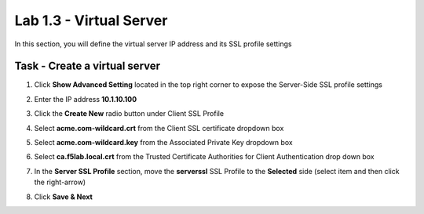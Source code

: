 Lab 1.3 - Virtual Server
------------------------------------------------

In this section, you will define the virtual server IP address and its SSL profile settings 

Task - Create a virtual server
~~~~~~~~~~~~~~~~~~~~~~~~~~~~~~~~~~~~~~~~~~

#. Click **Show Advanced Setting** located in the top right corner to expose the Server-Side SSL profile settings
#. Enter the IP address **10.1.10.100**

   |image8|


#. Click the **Create New** radio button under Client SSL Profile
#. Select **acme.com-wildcard.crt** from the Client SSL certificate dropdown box
#. Select **acme.com-wildcard.key** from the Associated Private Key dropdown box
#. Select **ca.f5lab.local.crt** from the Trusted Certificate Authorities for Client Authentication drop down box

   |image9|

#. In the **Server SSL Profile** section, move the **serverssl** SSL Profile to the **Selected** side (select item and then click the right-arrow)
#. Click **Save & Next**

   |image10|


.. |image8| image:: /_static/class1/module1/image008.png
	:width: 1200px
.. |image9| image:: /_static/class1/module1/image009.png
.. |image10| image:: /_static/class1/module1/image010.png
	:width: 800px

